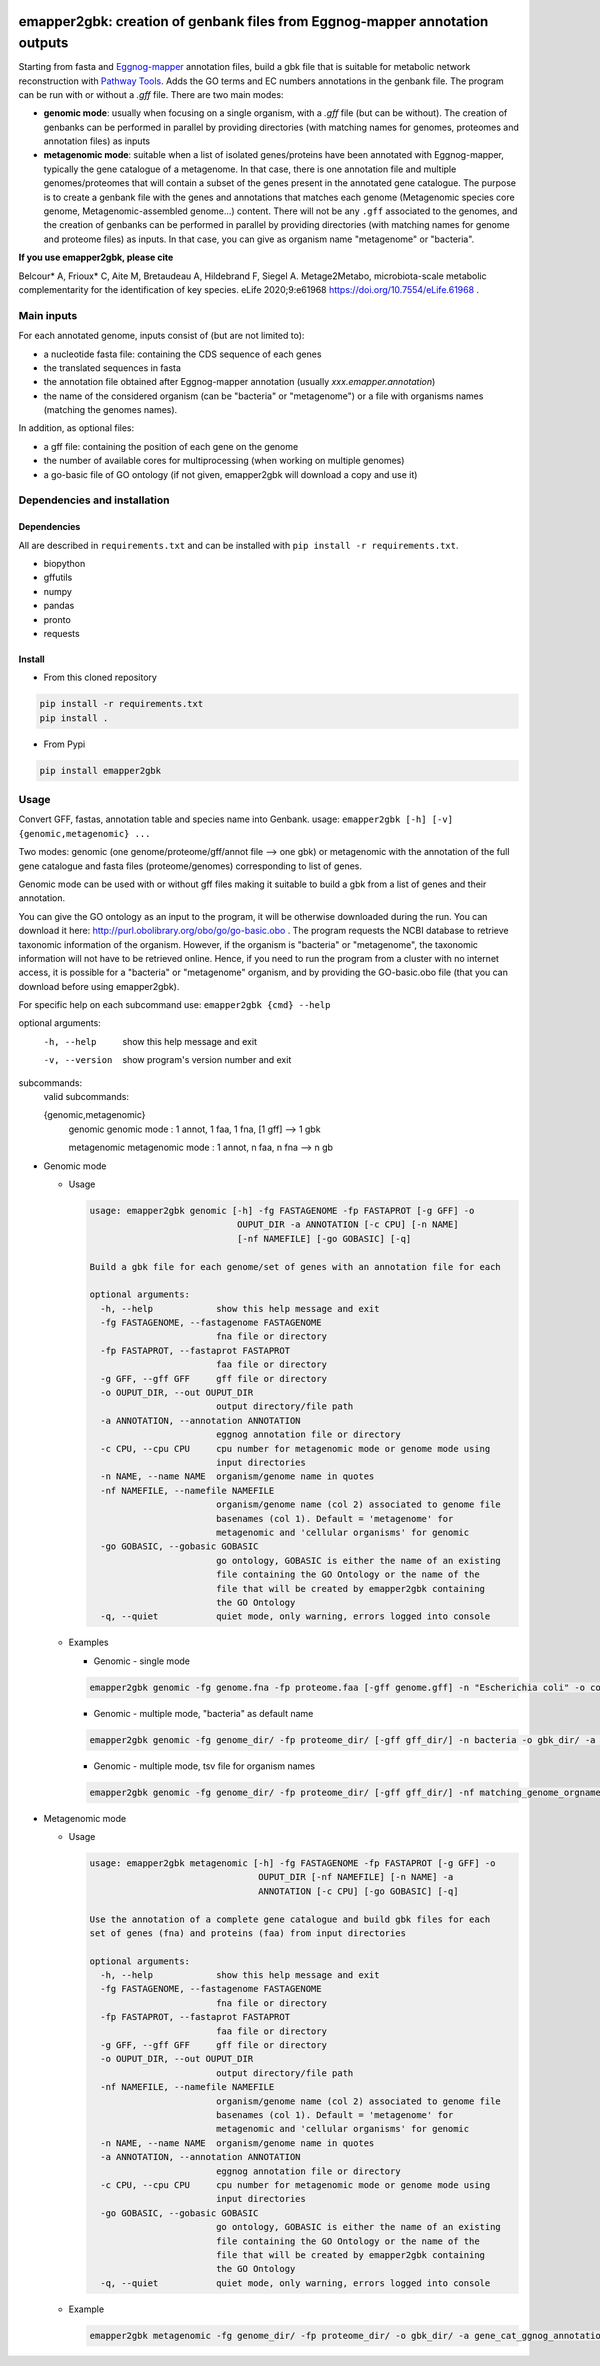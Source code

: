 .. image:: https://img.shields.io/pypi/v/emapper2gbk.svg
	:target: https://pypi.org/project/emapper2gbk

.. image:: https://img.shields.io/github/license/AuReMe/emapper_to_gbk.svg
	:target: https://github.com/AuReMe/emapper_to_gbk/blob/master/LICENSE

.. image:: https://github.com/AuReMe/emapper_to_gbk/workflows/Python%20package/badge.svg
    :target: https://github.com/AuReMe/emapper_to_gbk/actions

.. image:: https://img.shields.io/badge/doi-10.7554/eLife.61968-blueviolet.svg
	:target: https://doi.org/10.7554/eLife.61968

emapper2gbk: creation of genbank files from Eggnog-mapper annotation outputs
============================================================================

Starting from fasta and `Eggnog-mapper <http://eggnog-mapper.embl.de/>`__ annotation files, build a gbk file that is suitable for metabolic network reconstruction with `Pathway Tools <http://bioinformatics.ai.sri.com/ptools/>`__. Adds the GO terms and EC numbers annotations in the genbank file.
The program can be run with or without a `.gff` file.
There are two main modes:

* **genomic mode**: usually when focusing on a single organism, with a `.gff` file (but can be without). The creation of genbanks can be performed in parallel by providing directories (with matching names for genomes, proteomes and annotation files) as inputs

* **metagenomic mode**: suitable when a list of isolated genes/proteins have been annotated with Eggnog-mapper, typically the gene catalogue of a metagenome. In that case, there is one annotation file and multiple genomes/proteomes that will contain a subset of the genes present in the annotated gene catalogue. The purpose is to create a genbank file with the genes and annotations that matches each genome (Metagenomic species core genome, Metagenomic-assembled genome...) content. There will not be any ``.gff`` associated to the genomes, and the creation of genbanks can be performed in parallel by providing directories (with matching names for genome and proteome files) as inputs. In that case, you can give as organism name "metagenome" or "bacteria". 

**If you use emapper2gbk, please cite**

Belcour* A, Frioux* C, Aite M, Bretaudeau A, Hildebrand F, Siegel A. Metage2Metabo, microbiota-scale metabolic complementarity for the identification of key species. eLife 2020;9:e61968 `https://doi.org/10.7554/eLife.61968 <https://doi.org/10.7554/eLife.61968>`_ .

Main inputs
-----------

For each annotated genome, inputs consist of (but are not limited to):

* a nucleotide fasta file: containing the CDS sequence of each genes
* the translated sequences in fasta
* the annotation file obtained after Eggnog-mapper annotation (usually `xxx.emapper.annotation`)
* the name of the considered organism (can be "bacteria" or "metagenome") or a file with organisms names (matching the genomes names).

In addition, as optional files:

* a gff file: containing the position of each gene on the genome
* the number of available cores for multiprocessing (when working on multiple genomes)
* a go-basic file of GO ontology (if not given, emapper2gbk will download a copy and use it)

Dependencies and installation
-----------------------------

Dependencies
~~~~~~~~~~~~

All are described in ``requirements.txt`` and can be installed with ``pip install -r requirements.txt``.

* biopython
* gffutils
* numpy
* pandas
* pronto
* requests

Install
~~~~~~~

* From this cloned repository

.. code-block:: sh

    pip install -r requirements.txt
    pip install .

* From Pypi

.. code-block:: sh

    pip install emapper2gbk

Usage
-----

Convert GFF, fastas, annotation table and species name into Genbank.
usage: ``emapper2gbk [-h] [-v] {genomic,metagenomic} ...``

Two modes: genomic (one genome/proteome/gff/annot file --> one gbk) or metagenomic with the annotation of the full gene catalogue and fasta files (proteome/genomes) corresponding to list of genes.

Genomic mode can be used with or without gff files making it suitable to build a gbk from a list of genes and their annotation.

You can give the GO ontology as an input to the program, it will be otherwise downloaded during the run. You can download it here: http://purl.obolibrary.org/obo/go/go-basic.obo .
The program requests the NCBI database to retrieve taxonomic information of the organism. However, if the organism is "bacteria" or "metagenome", the taxonomic information will not have to be retrieved online.
Hence, if you need to run the program from a cluster with no internet access, it is possible for a "bacteria" or "metagenome" organism, and by providing the GO-basic.obo file (that you can download before using emapper2gbk).

For specific help on each subcommand use: ``emapper2gbk {cmd} --help``

optional arguments:
    -h, --help            show this help message and exit
    -v, --version         show program's version number and exit

subcommands:
    valid subcommands:

    {genomic,metagenomic}
        genomic             genomic mode : 1 annot, 1 faa, 1 fna, [1 gff] --> 1 gbk
        
        metagenomic         metagenomic mode : 1 annot, n faa, n fna --> n gb

* Genomic mode

  * Usage

    .. code-block:: sh

      usage: emapper2gbk genomic [-h] -fg FASTAGENOME -fp FASTAPROT [-g GFF] -o
                                  OUPUT_DIR -a ANNOTATION [-c CPU] [-n NAME]
                                  [-nf NAMEFILE] [-go GOBASIC] [-q]

      Build a gbk file for each genome/set of genes with an annotation file for each

      optional arguments:
        -h, --help            show this help message and exit
        -fg FASTAGENOME, --fastagenome FASTAGENOME
                              fna file or directory
        -fp FASTAPROT, --fastaprot FASTAPROT
                              faa file or directory
        -g GFF, --gff GFF     gff file or directory
        -o OUPUT_DIR, --out OUPUT_DIR
                              output directory/file path
        -a ANNOTATION, --annotation ANNOTATION
                              eggnog annotation file or directory
        -c CPU, --cpu CPU     cpu number for metagenomic mode or genome mode using
                              input directories
        -n NAME, --name NAME  organism/genome name in quotes
        -nf NAMEFILE, --namefile NAMEFILE
                              organism/genome name (col 2) associated to genome file
                              basenames (col 1). Default = 'metagenome' for
                              metagenomic and 'cellular organisms' for genomic
        -go GOBASIC, --gobasic GOBASIC
                              go ontology, GOBASIC is either the name of an existing
                              file containing the GO Ontology or the name of the
                              file that will be created by emapper2gbk containing
                              the GO Ontology
        -q, --quiet           quiet mode, only warning, errors logged into console

  * Examples

    * Genomic - single mode

    .. code:: sh

      emapper2gbk genomic -fg genome.fna -fp proteome.faa [-gff genome.gff] -n "Escherichia coli" -o coli.gbk -a eggnog_annotation.tsv [-go go-basic.obo]

    * Genomic - multiple mode, "bacteria" as default name

    .. code:: sh

      emapper2gbk genomic -fg genome_dir/ -fp proteome_dir/ [-gff gff_dir/] -n bacteria -o gbk_dir/ -a eggnog_annotation_dir/ [-go go-basic.obo]

    * Genomic - multiple mode, tsv file for organism names

    .. code:: sh

      emapper2gbk genomic -fg genome_dir/ -fp proteome_dir/ [-gff gff_dir/] -nf matching_genome_orgnames.tsv -o gbk_dir/ -a eggnog_annotation_dir/ [-go go-basic.obo]

* Metagenomic mode

  * Usage

    .. code-block:: sh

      usage: emapper2gbk metagenomic [-h] -fg FASTAGENOME -fp FASTAPROT [-g GFF] -o
                                      OUPUT_DIR [-nf NAMEFILE] [-n NAME] -a
                                      ANNOTATION [-c CPU] [-go GOBASIC] [-q]

      Use the annotation of a complete gene catalogue and build gbk files for each
      set of genes (fna) and proteins (faa) from input directories

      optional arguments:
        -h, --help            show this help message and exit
        -fg FASTAGENOME, --fastagenome FASTAGENOME
                              fna file or directory
        -fp FASTAPROT, --fastaprot FASTAPROT
                              faa file or directory
        -g GFF, --gff GFF     gff file or directory
        -o OUPUT_DIR, --out OUPUT_DIR
                              output directory/file path
        -nf NAMEFILE, --namefile NAMEFILE
                              organism/genome name (col 2) associated to genome file
                              basenames (col 1). Default = 'metagenome' for
                              metagenomic and 'cellular organisms' for genomic
        -n NAME, --name NAME  organism/genome name in quotes
        -a ANNOTATION, --annotation ANNOTATION
                              eggnog annotation file or directory
        -c CPU, --cpu CPU     cpu number for metagenomic mode or genome mode using
                              input directories
        -go GOBASIC, --gobasic GOBASIC
                              go ontology, GOBASIC is either the name of an existing
                              file containing the GO Ontology or the name of the
                              file that will be created by emapper2gbk containing
                              the GO Ontology
        -q, --quiet           quiet mode, only warning, errors logged into console

  * Example

    .. code:: sh

      emapper2gbk metagenomic -fg genome_dir/ -fp proteome_dir/ -o gbk_dir/ -a gene_cat_ggnog_annotation.tsv [-go go-basic.obo]

